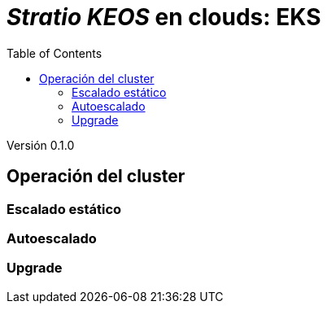 :toc: left
:toclevels: 4

= _Stratio KEOS_ en clouds: EKS

Versión 0.1.0

== Operación del cluster



=== Escalado estático



=== Autoescalado



=== Upgrade


